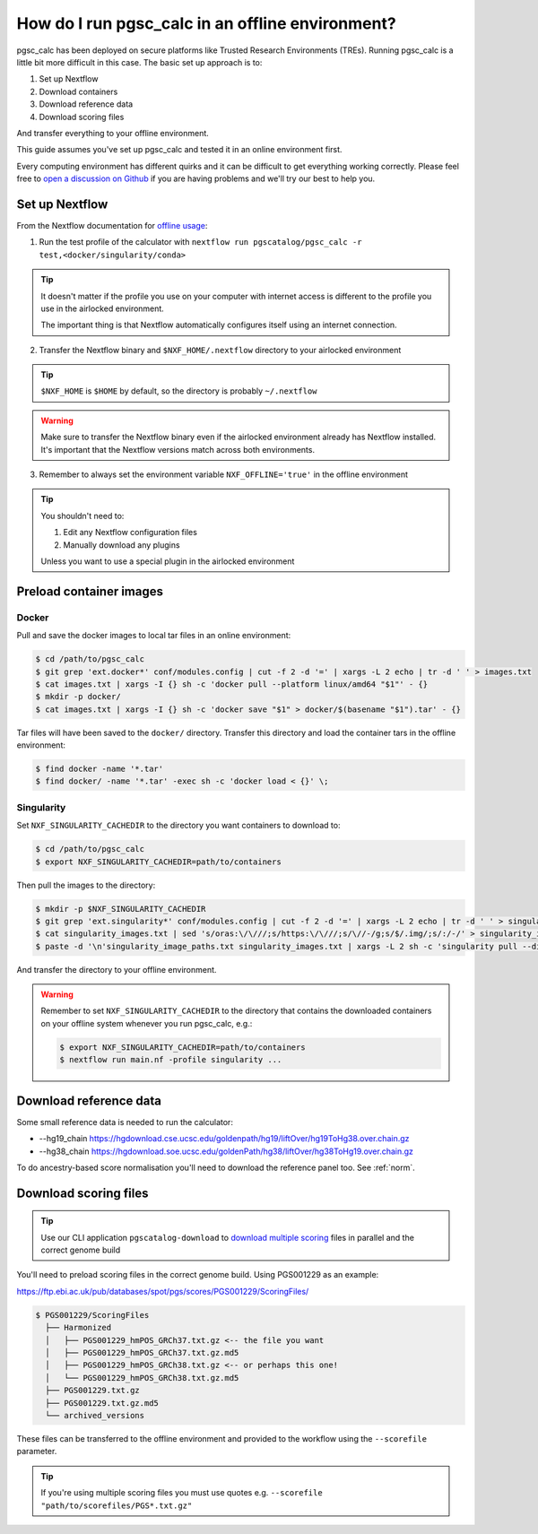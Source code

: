 .. _offline:

How do I run pgsc_calc in an offline environment?
=================================================

pgsc_calc has been deployed on secure platforms like Trusted Research
Environments (TREs). Running pgsc_calc is a little bit more difficult in this
case. The basic set up approach is to:

1. Set up Nextflow
2. Download containers 
3. Download reference data
4. Download scoring files 

And transfer everything to your offline environment.  

This guide assumes you've set up pgsc_calc and tested it in an online
environment first.

Every computing environment has different quirks and it can be difficult to get
everything working correctly. Please feel free to `open a discussion on Github`_
if you are having problems and we'll try our best to help you.

.. _open a discussion on Github: https://github.com/PGScatalog/pgsc_calc/discussions

Set up Nextflow
----------------

From the Nextflow documentation for `offline usage <https://www.nextflow.io/docs/latest/plugins.html#offline-usage>`_:

1. Run the test profile of the calculator with ``nextflow run pgscatalog/pgsc_calc -r test,<docker/singularity/conda>``

.. tip::
  
  It doesn't matter if the profile you use on your computer with internet access is different to the profile you use in the airlocked environment. 
  
  The important thing is that Nextflow automatically configures itself using an internet connection. 

2. Transfer the Nextflow binary and ``$NXF_HOME/.nextflow`` directory to your airlocked environment 

.. tip::

  ``$NXF_HOME`` is ``$HOME`` by default, so the directory is probably ``~/.nextflow``

.. warning::

  Make sure to transfer the Nextflow binary even if the airlocked environment already has Nextflow installed. It's important that the Nextflow versions match across both environments.

3. Remember to always set the environment variable ``NXF_OFFLINE='true'`` in the offline environment


.. tip::

    You shouldn't need to:

    1. Edit any Nextflow configuration files
    2. Manually download any plugins 

    Unless you want to use a special plugin in the airlocked environment 

Preload container images
------------------------

Docker
~~~~~~

Pull and save the docker images to local tar files in an online environment:

.. code-block:: bash

   $ cd /path/to/pgsc_calc
   $ git grep 'ext.docker*' conf/modules.config | cut -f 2 -d '=' | xargs -L 2 echo | tr -d ' ' > images.txt
   $ cat images.txt | xargs -I {} sh -c 'docker pull --platform linux/amd64 "$1"' - {}
   $ mkdir -p docker/
   $ cat images.txt | xargs -I {} sh -c 'docker save "$1" > docker/$(basename "$1").tar' - {}

Tar files will have been saved to the ``docker/`` directory. Transfer this
directory and load the container tars in the offline environment:

.. code-block:: bash
                
   $ find docker -name '*.tar'
   $ find docker/ -name '*.tar' -exec sh -c 'docker load < {}' \;
                
Singularity
~~~~~~~~~~~

Set ``NXF_SINGULARITY_CACHEDIR`` to the directory you want containers to
download to:

.. code-block:: bash
   
  $ cd /path/to/pgsc_calc
  $ export NXF_SINGULARITY_CACHEDIR=path/to/containers

Then pull the images to the directory:  
                
.. code-block:: bash

  $ mkdir -p $NXF_SINGULARITY_CACHEDIR
  $ git grep 'ext.singularity*' conf/modules.config | cut -f 2 -d '=' | xargs -L 2 echo | tr -d ' ' > singularity_images.txt
  $ cat singularity_images.txt | sed 's/oras:\/\///;s/https:\/\///;s/\//-/g;s/$/.img/;s/:/-/' > singularity_image_paths.txt
  $ paste -d '\n'singularity_image_paths.txt singularity_images.txt | xargs -L 2 sh -c 'singularity pull --disable-cache --dir $NXF_SINGULARITY_CACHEDIR $0 $1'
                
And transfer the directory to your offline environment.

.. warning:: Remember to set ``NXF_SINGULARITY_CACHEDIR`` to the directory that
             contains the downloaded containers on your offline system whenever
             you run pgsc_calc, e.g.:

             .. code-block:: bash

               $ export NXF_SINGULARITY_CACHEDIR=path/to/containers
               $ nextflow run main.nf -profile singularity ...

Download reference data
-----------------------

Some small reference data is needed to run the calculator:

* --hg19_chain https://hgdownload.cse.ucsc.edu/goldenpath/hg19/liftOver/hg19ToHg38.over.chain.gz
* --hg38_chain https://hgdownload.soe.ucsc.edu/goldenPath/hg38/liftOver/hg38ToHg19.over.chain.gz

To do ancestry-based score normalisation you'll need to download the reference
panel too. See :ref:`norm`.
             
Download scoring files
----------------------

.. tip:: Use our CLI application ``pgscatalog-download`` to `download multiple scoring`_ files in parallel and the correct genome build

.. _download multiple scoring: https://pygscatalog.readthedocs.io/en/latest/how-to/guides/download.html

You'll need to preload scoring files in the correct genome build.
Using PGS001229 as an example:

https://ftp.ebi.ac.uk/pub/databases/spot/pgs/scores/PGS001229/ScoringFiles/

.. code-block:: bash

  $ PGS001229/ScoringFiles
    ├── Harmonized
    │   ├── PGS001229_hmPOS_GRCh37.txt.gz <-- the file you want
    │   ├── PGS001229_hmPOS_GRCh37.txt.gz.md5
    │   ├── PGS001229_hmPOS_GRCh38.txt.gz <-- or perhaps this one!
    │   └── PGS001229_hmPOS_GRCh38.txt.gz.md5
    ├── PGS001229.txt.gz
    ├── PGS001229.txt.gz.md5
    └── archived_versions

These files can be transferred to the offline environment and provided to the
workflow using the ``--scorefile`` parameter.

.. tip:: If you're using multiple scoring files you must use quotes
         e.g. ``--scorefile "path/to/scorefiles/PGS*.txt.gz"``

